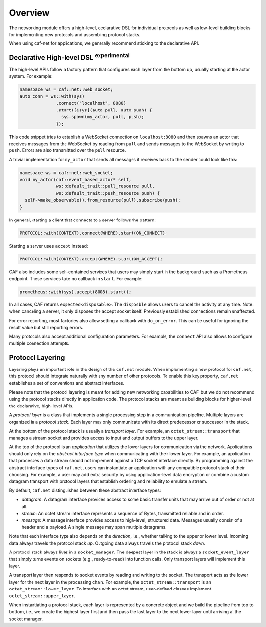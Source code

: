 .. _net_overview:

Overview
========

The networking module offers a high-level, declarative DSL for individual
protocols as well as low-level building blocks for implementing new protocols
and assembling protocol stacks.

When using caf-net for applications, we generally recommend sticking to the
declarative API.

Declarative High-level DSL :sup:`experimental`
----------------------------------------------

The high-level APIs follow a factory pattern that configures each layer from the
bottom up, usually starting at the actor system. For example:

.. code-block:: C++

   namespace ws = caf::net::web_socket;
   auto conn = ws::with(sys)
                 .connect("localhost", 8080)
                 .start([&sys](auto pull, auto push) {
                   sys.spawn(my_actor, pull, push);
                 });

This code snippet tries to establish a WebSocket connection on
``localhost:8080`` and then spawns an actor that receives messages from the
WebSocket by reading from ``pull`` and sends messages to the WebSocket by
writing to ``push``. Errors are also transmitted over the ``pull`` resource.

A trivial implementation for ``my_actor`` that sends all messages it receives
back to the sender could look like this:

.. code-block:: C++

   namespace ws = caf::net::web_socket;
   void my_actor(caf::event_based_actor* self,
                 ws::default_trait::pull_resource pull,
                 ws::default_trait::push_resource push) {
     self->make_observable().from_resource(pull).subscribe(push);
   }

In general, starting a client that connects to a server follows the pattern:

.. code-block:: C++

   PROTOCOL::with(CONTEXT).connect(WHERE).start(ON_CONNECT);

Starting a server uses ``accept`` instead:

.. code-block:: C++

   PROTOCOL::with(CONTEXT).accept(WHERE).start(ON_ACCEPT);

CAF also includes some self-contained services that users may simply start in
the background such as a Prometheus endpoint. These services take no callback in
``start``. For example:

.. code-block:: C++

   prometheus::with(sys).accept(8008).start();

In all cases, CAF returns ``expected<disposable>``. The ``disposble`` allows
users to cancel the activity at any time. Note: when canceling a server, it only
disposes the accept socket itself. Previously established connections remain
unaffected.

For error reporting, most factories also allow setting a callback with
``do_on_error``. This can be useful for ignoring the result value but still
reporting errors.

Many protocols also accept additional configuration parameters. For example, the
``connect`` API also allows to configure multiple connection attempts.

Protocol Layering
-----------------

Layering plays an important role in the design of the ``caf.net`` module. When
implementing a new protocol for ``caf.net``, this protocol should integrate
naturally with any number of other protocols. To enable this key property,
``caf.net`` establishes a set of conventions and abstract interfaces.

Please note that the protocol layering is meant for adding new networking
capabilities to CAF, but we do not recommend using the protocol stacks directly
in application code. The protocol stacks are meant as building blocks for
higher-level the declarative, high-level APIs.

A *protocol layer* is a class that implements a single processing step in a
communication pipeline. Multiple layers are organized in a *protocol stack*.
Each layer may only communicate with its direct predecessor or successor in the
stack.

At the bottom of the protocol stack is usually a *transport layer*. For example,
an ``octet_stream::transport`` that manages a stream socket and provides access
to input and output buffers to the upper layer.

At the top of the protocol is an *application* that utilizes the lower layers
for communication via the network. Applications should only rely on the
*abstract interface type* when communicating with their lower layer. For
example, an application that processes a data stream should not implement
against a TCP socket interface directly. By programming against the abstract
interface types of ``caf.net``, users can instantiate an application with any
compatible protocol stack of their choosing. For example, a user may add extra
security by using application-level data encryption or combine a custom datagram
transport with protocol layers that establish ordering and reliability to
emulate a stream.

By default, ``caf.net`` distinguishes between these abstract interface types:

* *datagram*: A datagram interface provides access to some basic transfer units
  that may arrive out of order or not at all.
* *stream*: An octet stream interface represents a sequence of Bytes,
  transmitted reliable and in order.
* *message*: A message interface provides access to high-level, structured data.
  Messages usually consist of a header and a payload. A single message may span
  multiple datagrams.

Note that each interface type also depends on the *direction*, i.e., whether
talking to the upper or lower level. Incoming data always travels the protocol
stack *up*. Outgoing data always travels the protocol stack *down*.

A protocol stack always lives in a ``socket_manager``. The deepest layer in the
stack is always a ``socket_event_layer`` that simply turns events on sockets
(e.g., ready-to-read) into function calls. Only transport layers will implement
this layer.

A transport layer then responds to socket events by reading and writing to the
socket. The transport acts as the lower layer for the next layer in the
processing chain. For example, the ``octet_stream::transport`` is an
``octet_stream::lower_layer``. To interface with an octet stream, user-defined
classes implement ``octet_stream::upper_layer``.

When instantiating a protocol stack, each layer is represented by a concrete
object and we build the pipeline from top to bottom, i.e., we create the highest
layer first and then pass the last layer to the next lower layer until arriving
at the socket manager.
